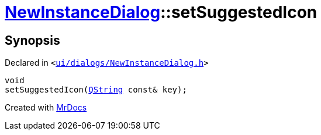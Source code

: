 [#NewInstanceDialog-setSuggestedIcon]
= xref:NewInstanceDialog.adoc[NewInstanceDialog]::setSuggestedIcon
:relfileprefix: ../
:mrdocs:


== Synopsis

Declared in `&lt;https://github.com/PrismLauncher/PrismLauncher/blob/develop/launcher/ui/dialogs/NewInstanceDialog.h#L67[ui&sol;dialogs&sol;NewInstanceDialog&period;h]&gt;`

[source,cpp,subs="verbatim,replacements,macros,-callouts"]
----
void
setSuggestedIcon(xref:QString.adoc[QString] const& key);
----



[.small]#Created with https://www.mrdocs.com[MrDocs]#
